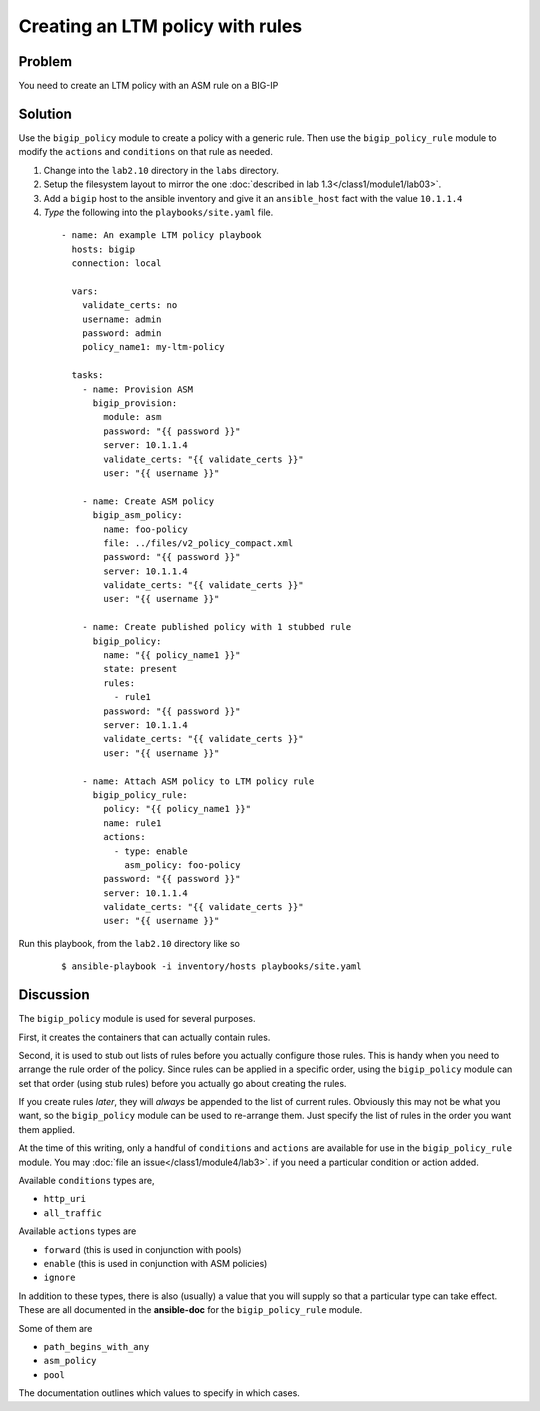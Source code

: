 Creating an LTM policy with rules
=================================

Problem
-------

You need to create an LTM policy with an ASM rule on a BIG-IP

Solution
--------

Use the ``bigip_policy`` module to create a policy with a generic rule.
Then use the ``bigip_policy_rule`` module to modify the ``actions`` and ``conditions``
on that rule as needed.

#. Change into the ``lab2.10`` directory in the ``labs`` directory.
#. Setup the filesystem layout to mirror the one :doc:`described in lab 1.3</class1/module1/lab03>`.
#. Add a ``bigip`` host to the ansible inventory and give it an ``ansible_host``
   fact with the value ``10.1.1.4``
#. *Type* the following into the ``playbooks/site.yaml`` file.

  ::

   - name: An example LTM policy playbook
     hosts: bigip
     connection: local

     vars:
       validate_certs: no
       username: admin
       password: admin
       policy_name1: my-ltm-policy

     tasks:
       - name: Provision ASM
         bigip_provision:
           module: asm
           password: "{{ password }}"
           server: 10.1.1.4
           validate_certs: "{{ validate_certs }}"
           user: "{{ username }}"

       - name: Create ASM policy
         bigip_asm_policy:
           name: foo-policy
           file: ../files/v2_policy_compact.xml
           password: "{{ password }}"
           server: 10.1.1.4
           validate_certs: "{{ validate_certs }}"
           user: "{{ username }}"

       - name: Create published policy with 1 stubbed rule
         bigip_policy:
           name: "{{ policy_name1 }}"
           state: present
           rules:
             - rule1
           password: "{{ password }}"
           server: 10.1.1.4
           validate_certs: "{{ validate_certs }}"
           user: "{{ username }}"

       - name: Attach ASM policy to LTM policy rule
         bigip_policy_rule:
           policy: "{{ policy_name1 }}"
           name: rule1
           actions:
             - type: enable
               asm_policy: foo-policy
           password: "{{ password }}"
           server: 10.1.1.4
           validate_certs: "{{ validate_certs }}"
           user: "{{ username }}"

Run this playbook, from the ``lab2.10`` directory like so

  ::

   $ ansible-playbook -i inventory/hosts playbooks/site.yaml

Discussion
----------

The ``bigip_policy`` module is used for several purposes.

First, it creates the containers that can actually contain rules.

Second, it is used to stub out lists of rules before you actually configure
those rules. This is handy when you need to arrange the rule order of the policy.
Since rules can be applied in a specific order, using the ``bigip_policy`` module
can set that order (using stub rules) before you actually go about creating the
rules.

If you create rules *later*, they will *always* be appended to the list of
current rules. Obviously this may not be what you want, so the ``bigip_policy``
module can be used to re-arrange them. Just specify the list of rules in the
order you want them applied.

At the time of this writing, only a handful of ``conditions`` and ``actions`` are
available for use in the ``bigip_policy_rule`` module. You may :doc:`file an issue</class1/module4/lab3>`.
if you need a particular condition or action added.

Available ``conditions`` types are,

* ``http_uri``
* ``all_traffic``

Available ``actions`` types are

* ``forward`` (this is used in conjunction with pools)
* ``enable`` (this is used in conjunction with ASM policies)
* ``ignore``

In addition to these types, there is also (usually) a value that you will
supply so that a particular type can take effect. These are all documented
in the **ansible-doc** for the ``bigip_policy_rule`` module.

Some of them are

* ``path_begins_with_any``
* ``asm_policy``
* ``pool``

The documentation outlines which values to specify in which cases.